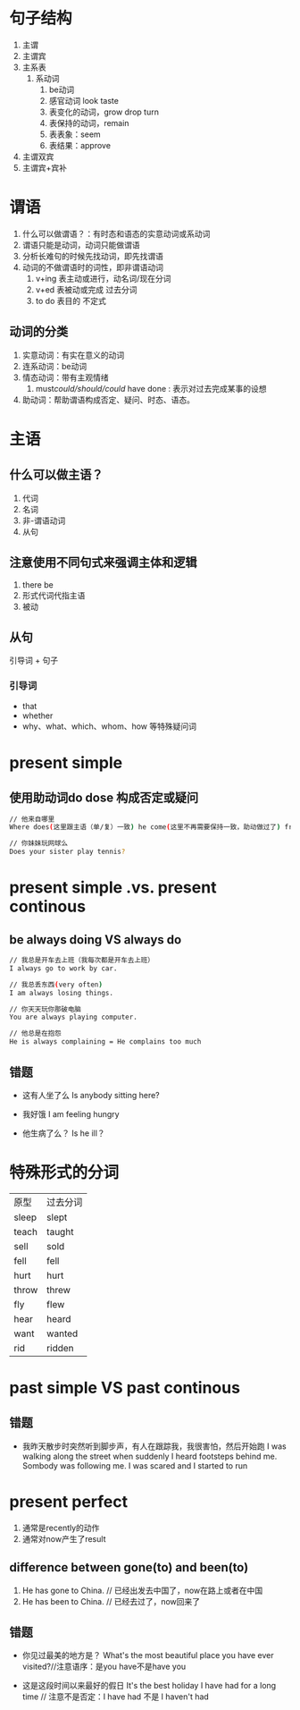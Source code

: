 * 句子结构
1. 主谓
2. 主谓宾
3. 主系表
   1. 系动词
      1. be动词
      2. 感官动词 look taste
      3. 表变化的动词，grow drop turn
      4. 表保持的动词，remain
      5. 表表象：seem
      6. 表结果：approve
4. 主谓双宾
5. 主谓宾+宾补
* 谓语
1. 什么可以做谓语？：有时态和语态的实意动词或系动词
2. 谓语只能是动词，动词只能做谓语
3. 分析长难句的时候先找动词，即先找谓语
4. 动词的不做谓语时的词性，即非谓语动词
   1. v+ing 表主动或进行，动名词/现在分词
   2. v+ed  表被动或完成  过去分词
   3. to do 表目的        不定式
** 动词的分类
1. 实意动词：有实在意义的动词
2. 连系动词：be动词
3. 情态动词：带有主观情绪
   1. must/could/should/could/ have done : 表示对过去完成某事的设想
4. 助动词：帮助谓语构成否定、疑问、时态、语态。
* 主语
** 什么可以做主语？
1. 代词
2. 名词
3. 非-谓语动词
4. 从句
** 注意使用不同句式来强调主体和逻辑
1. there be
2. 形式代词代指主语
3. 被动
** 从句
引导词 + 句子
*** 引导词
- that
- whether
- why、what、which、whom、how 等特殊疑问词
* present simple
** 使用助动词do dose 构成否定或疑问
#+begin_src sh
  // 他来自哪里
  Where does(这里跟主语（单/复）一致) he come(这里不再需要保持一致，助动做过了) from?

  // 你妹妹玩网球么
  Does your sister play tennis?
#+end_src
* present simple .vs. present continous
** be always doing VS always do
#+begin_src sh
  // 我总是开车去上班（我每次都是开车去上班）
  I always go to work by car.

  // 我总丢东西(very often)
  I am always losing things.

  // 你天天玩你那破电脑
  You are always playing computer.

  // 他总是在抱怨
  He is always complaining = He complains too much
#+end_src
** 错题
- 这有人坐了么
  Is anybody sitting here?

- 我好饿
  I am feeling hungry

- 他生病了么？
  Is he ill？  
* 特殊形式的分词
|-------+----------|
| 原型  | 过去分词 |
| sleep | slept    |
| teach | taught   |
| sell  | sold     |
| fell  | fell     |
| hurt  | hurt     |
| throw | threw    |
| fly   | flew     |
| hear  | heard    |
| want  | wanted   |
| rid   | ridden |
* past simple VS past continous
** 错题
- 我昨天散步时突然听到脚步声，有人在跟踪我，我很害怕，然后开始跑
  I was walking along the street when suddenly I heard footsteps behind me. Sombody was following me. I was scared and I started to run
* present perfect
1. 通常是recently的动作
2. 通常对now产生了result
** difference between gone(to) and been(to)
1. He has gone to China. // 已经出发去中国了，now在路上或者在中国
2. He has been to China. // 已经去过了，now回来了
** 错题
- 你见过最美的地方是？
  What's the most beautiful place you have ever visited?//注意语序：是you have不是have you

- 这是这段时间以来最好的假日
  It's the best holiday I have had for a long time  // 注意不是否定：I have had 不是 I haven't had

